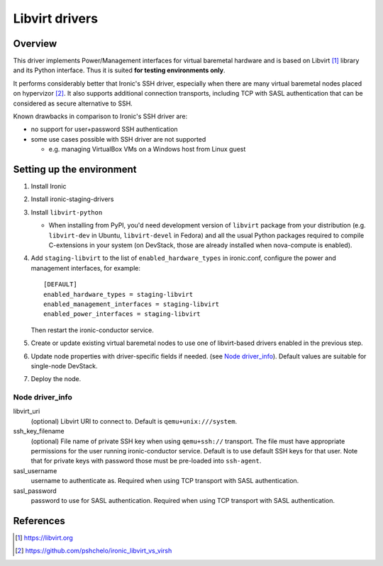 .. _libvirt:

###############
Libvirt drivers
###############

Overview
========

This driver implements Power/Management interfaces for virtual baremetal
hardware and is based on Libvirt [1]_ library and its Python interface.
Thus it is suited **for testing environments only**.

It performs considerably better that Ironic's SSH driver, especially when
there are many virtual baremetal nodes placed on hypervizor [2]_.
It also supports additional connection transports, including TCP with SASL
authentication that can be considered as secure alternative to SSH.

Known drawbacks in comparison to Ironic's SSH driver are:

- no support for user+password SSH authentication
- some use cases possible with SSH driver are not supported

  - e.g. managing VirtualBox VMs on a Windows host from Linux guest

Setting up the environment
==========================

#. Install Ironic
#. Install ironic-staging-drivers
#. Install ``libvirt-python``

   * When installing from PyPI, you'd need development version of
     ``libvirt`` package from your distribution
     (e.g. ``libvirt-dev`` in Ubuntu, ``libvirt-devel`` in Fedora)
     and all the usual Python packages required to compile C-extensions
     in your system
     (on DevStack, those are already installed when nova-compute is enabled).

#. Add ``staging-libvirt`` to the list of ``enabled_hardware_types``
   in ironic.conf, configure the power and management interfaces, for example::

    [DEFAULT]
    enabled_hardware_types = staging-libvirt
    enabled_management_interfaces = staging-libvirt
    enabled_power_interfaces = staging-libvirt

   Then restart the ironic-conductor service.
#. Create or update existing virtual baremetal nodes to use one of
   libvirt-based drivers enabled in the previous step.
#. Update node properties with driver-specific fields if needed.
   (see `Node driver_info`_).
   Default values are suitable for single-node DevStack.
#. Deploy the node.

Node driver_info
----------------

libvirt_uri
    (optional) Libvirt URI to connect to.
    Default is ``qemu+unix:///system``.

ssh_key_filename
    (optional) File name of private SSH key when using ``qemu+ssh://``
    transport.
    The file must have appropriate permissions for the user running
    ironic-conductor service.
    Default is to use default SSH keys for that user.
    Note that for private keys with password those must be pre-loaded into
    ``ssh-agent``.

sasl_username
    username to authenticate as.
    Required when using TCP transport with SASL authentication.

sasl_password
    password to use for SASL authentication.
    Required when using TCP transport with SASL authentication.

References
==========

.. [1] https://libvirt.org
.. [2] https://github.com/pshchelo/ironic_libvirt_vs_virsh
